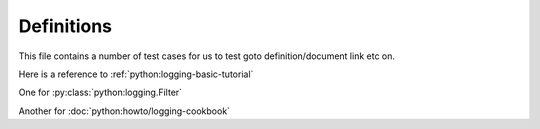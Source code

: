 Definitions
===========

This file contains a number of test cases for us to test goto definition/document link etc on.

Here is a reference to :ref:`python:logging-basic-tutorial`

One for :py:class:`python:logging.Filter`

Another for :doc:`python:howto/logging-cookbook`
